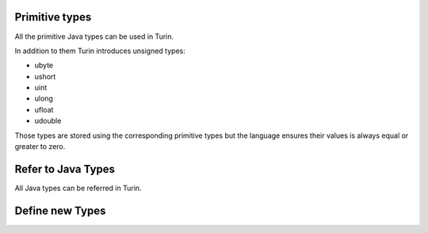 Primitive types
---------------

All the primitive Java types can be used in Turin.

In addition to them Turin introduces unsigned types:

* ubyte
* ushort
* uint
* ulong
* ufloat
* udouble

Those types are stored using the corresponding primitive types but the language ensures their values is always
equal or greater to zero.

Refer to Java Types
-------------------

All Java types can be referred in Turin.

Define new Types
----------------



